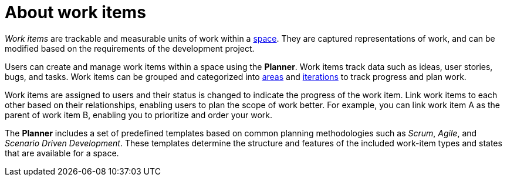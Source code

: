 [id="about_work_items"]
= About work items

_Work items_ are trackable and measurable units of work within a <<about_spaces,space>>. They are captured representations of work, and can be modified based on the requirements of the development project.

Users can create and manage work items within a space using the *Planner*. Work items track data such as ideas, user stories, bugs, and tasks. Work items can be grouped and categorized into <<about_areas,areas>> and <<about_iterations,iterations>> to track progress and plan work.

Work items are assigned to users and their status is changed to indicate the progress of the work item. Link work items to each other based on their relationships, enabling users to plan the scope of work better. For example, you can link work item A as the parent of work item B, enabling you to prioritize and order your work.

The *Planner* includes a set of predefined templates based on common planning methodologies such as _Scrum_, _Agile_, and _Scenario Driven Development_. These templates determine the structure and features of the included work-item types and states that are available for a space.
